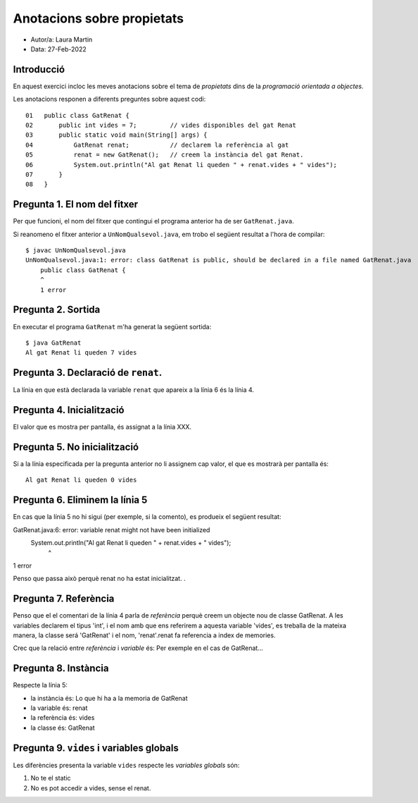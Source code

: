 ###########################
Anotacions sobre propietats
###########################

* Autor/a: Laura Martin

* Data: 27-Feb-2022

Introducció
===========

En aquest exercici incloc les meves anotacions sobre el tema de *propietats*
dins de la *programació orientada a objectes*.

Les anotacions responen a diferents preguntes sobre aquest codi:

::

    01   public class GatRenat {
    02       public int vides = 7;         // vides disponibles del gat Renat
    03       public static void main(String[] args) {
    04           GatRenat renat;           // declarem la referència al gat
    05           renat = new GatRenat();   // creem la instància del gat Renat.
    06           System.out.println("Al gat Renat li queden " + renat.vides + " vides");
    07       }
    08   }

Pregunta 1. El nom del fitxer
=============================

Per que funcioni, el nom del fitxer que contingui el programa anterior ha
de ser ``GatRenat.java``.

Si reanomeno el fitxer anterior a ``UnNomQualsevol.java``, em trobo el
següent resultat a l'hora de compilar:

::

    $ javac UnNomQualsevol.java
    UnNomQualsevol.java:1: error: class GatRenat is public, should be declared in a file named GatRenat.java
	public class GatRenat {
       	^
	1 error


Pregunta 2. Sortida
===================

En executar el programa ``GatRenat`` m'ha generat la següent sortida:

::

    $ java GatRenat
    Al gat Renat li queden 7 vides


Pregunta 3. Declaració de ``renat``.
====================================

La línia en que està declarada la variable ``renat`` que apareix a la
línia 6 és la línia 4.

Pregunta 4. Inicialització
==========================

El valor que es mostra per pantalla, és assignat a la línia XXX.

Pregunta 5. No inicialització
=============================

Si a la línia especificada per la pregunta anterior no li assignem cap
valor, el que es mostrarà per pantalla és:

::

    Al gat Renat li queden 0 vides

Pregunta 6. Eliminem la línia 5
===============================

En cas que la línia 5 no hi sigui (per exemple, si la comento), es
produeix el següent resultat:

GatRenat.java:6: error: variable renat might not have been initialized
               System.out.println("Al gat Renat li queden " + renat.vides + " vides");
                                                              ^
1 error


Penso que passa això perquè renat no ha estat inicialitzat. .

Pregunta 7. Referència
======================

Penso que el el comentari de la línia 4 parla de *referència* perquè creem un objecte nou de classe GatRenat. A les variables declarem el tipus 'int', i el nom amb que ens referirem a aquesta variable 'vides', es treballa de la mateixa manera, la classe será 'GatRenat' i el nom, 'renat'.renat fa referencia a index de memories.

Crec que la  relació entre *referència* i *variable* és: Per exemple en el cas de GatRenat...


Pregunta 8. Instància
=====================

Respecte la línia 5:

* la instància és: Lo que hi ha a la memoria de GatRenat

* la variable és: renat

* la referència és: vides

* la classe és: GatRenat

Pregunta 9. ``vides`` i variables globals
=========================================

Les diferències presenta la variable ``vides`` respecte les 
*variables globals* són:

1. No te el static

2. No es pot accedir a vides, sense el renat.
